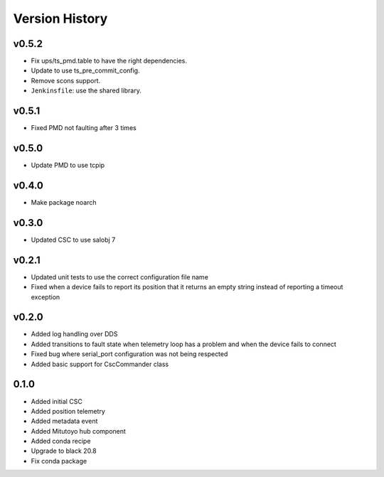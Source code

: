 .. _version_history:Version_History:

===============
Version History
===============

v0.5.2
======
* Fix ups/ts_pmd.table to have the right dependencies.
* Update to use ts_pre_commit_config.
* Remove scons support.
* ``Jenkinsfile``: use the shared library.

v0.5.1
======
* Fixed PMD not faulting after 3 times

v0.5.0
======
* Update PMD to use tcpip

v0.4.0
======
* Make package noarch

v0.3.0
======
* Updated CSC to use salobj 7

v0.2.1
======
* Updated unit tests to use the correct configuration file name
* Fixed when a device fails to report its position that it returns an empty string instead of reporting a timeout exception

v0.2.0
======
* Added log handling over DDS
* Added transitions to fault state when telemetry loop has a problem and when the device fails to connect
* Fixed bug where serial_port configuration was not being respected
* Added basic support for CscCommander class 

0.1.0
=====
* Added initial CSC
* Added position telemetry
* Added metadata event
* Added Mitutoyo hub component
* Added conda recipe
* Upgrade to black 20.8
* Fix conda package
